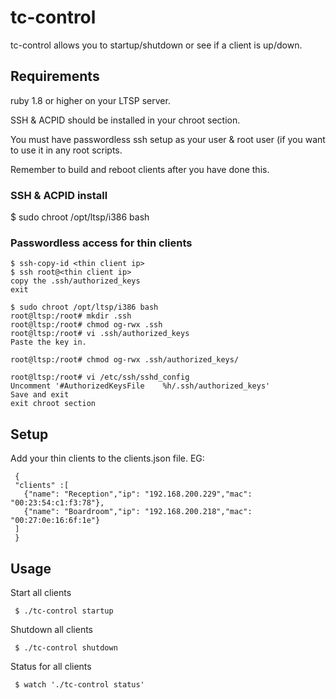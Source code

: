 * tc-control

tc-control allows you to startup/shutdown or see if a client is up/down.

** Requirements

ruby 1.8 or higher on your LTSP server.

SSH & ACPID should be installed in your chroot section.

You must have passwordless ssh setup as your user & root user (if you want to use it in any root scripts.

Remember to build and reboot clients after you have done this.

*** SSH & ACPID install
$ sudo chroot /opt/ltsp/i386 bash
# apt-get install sshd acpid


*** Passwordless access for thin clients

: $ ssh-copy-id <thin client ip>
: $ ssh root@<thin client ip>
: copy the .ssh/authorized_keys
: exit

: $ sudo chroot /opt/ltsp/i386 bash
: root@ltsp:/root# mkdir .ssh
: root@ltsp:/root# chmod og-rwx .ssh
: root@ltsp:/root# vi .ssh/authorized_keys
: Paste the key in.

: root@ltsp:/root# chmod og-rwx .ssh/authorized_keys/

: root@ltsp:/root# vi /etc/ssh/sshd_config
: Uncomment '#AuthorizedKeysFile    %h/.ssh/authorized_keys'
: Save and exit
: exit chroot section







** Setup

Add your thin clients to the clients.json file. EG:

:  {
:  "clients" :[
:    {"name": "Reception","ip": "192.168.200.229","mac": "00:23:54:c1:f3:78"},
:    {"name": "Boardroom","ip": "192.168.200.218","mac": "00:27:0e:16:6f:1e"}
:  ]
:  }

** Usage

Start all clients

:  $ ./tc-control startup

Shutdown all clients

:  $ ./tc-control shutdown

Status for all clients

:  $ watch './tc-control status'
